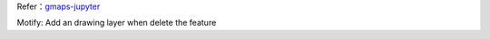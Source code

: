 Refer：`gmaps-jupyter`__

.. __: https://github.com/pbugnion/gmaps

Motify:
Add an drawing layer when delete the feature
